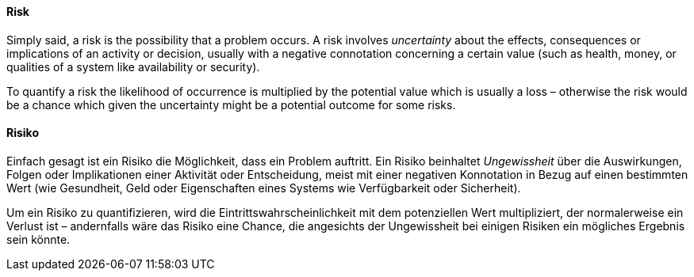 [#term-risk]

// tag::EN[]
==== Risk
Simply said, a risk is the possibility that a problem occurs.
A risk involves _uncertainty_ about the effects, consequences or implications of an activity or decision, usually with a negative connotation concerning a certain value (such as health, money, or qualities of a system like availability or security).

To quantify a risk the likelihood of occurrence is multiplied by the potential value which is usually a loss – otherwise the risk would be a chance which given the uncertainty might be a potential outcome for some risks.

// end::EN[]

// tag::DE[]
==== Risiko

Einfach gesagt ist ein Risiko die Möglichkeit, dass ein Problem auftritt.
Ein Risiko beinhaltet _Ungewissheit_ über die Auswirkungen, Folgen oder Implikationen einer Aktivität oder Entscheidung, meist mit einer negativen Konnotation in Bezug auf einen bestimmten Wert (wie Gesundheit, Geld oder Eigenschaften eines Systems wie Verfügbarkeit oder Sicherheit).

Um ein Risiko zu quantifizieren, wird die Eintrittswahrscheinlichkeit mit dem potenziellen Wert multipliziert, der normalerweise ein Verlust ist – andernfalls wäre das Risiko eine Chance, die angesichts der Ungewissheit bei einigen Risiken ein mögliches Ergebnis sein könnte.

// end::DE[]
